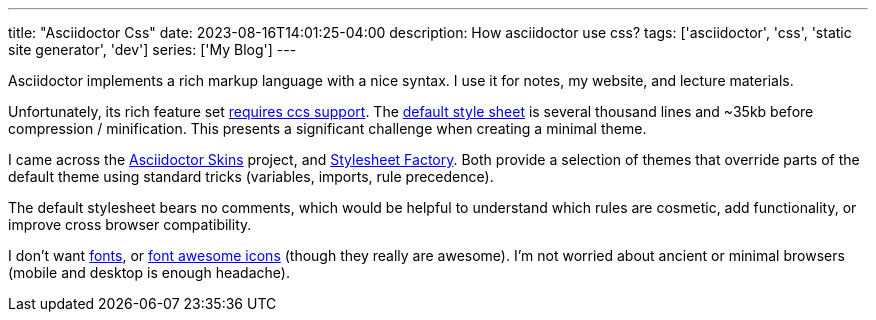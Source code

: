 ---
title: "Asciidoctor Css"
date: 2023-08-16T14:01:25-04:00
description: How asciidoctor use css?
tags: ['asciidoctor', 'css', 'static site generator', 'dev']
series: ['My Blog']
---

Asciidoctor implements a rich markup language with a nice syntax. I use it for notes, my website, and lecture materials.

Unfortunately, its rich feature set https://docs.asciidoctor.org/asciidoctor/latest/html-backend/default-stylesheet/#why-provide-a-default[requires ccs support]. The https://github.com/asciidoctor/asciidoctor/blob/v2.0.19/src/stylesheets/asciidoctor.css[default style sheet] is several thousand lines and ~35kb before compression / minification. This presents a significant challenge when creating a minimal theme.

I came across the https://github.com/darshandsoni/asciidoctor-skins[Asciidoctor Skins] project, and https://github.com/asciidoctor/asciidoctor-stylesheet-factory/[Stylesheet Factory]. Both provide a selection of themes that override parts of the default theme using standard tricks (variables, imports, rule precedence).

The default stylesheet bears no comments, which would be helpful to understand which rules are cosmetic, add functionality, or improve cross browser compatibility.

I don't want https://docs.asciidoctor.org/asciidoctor/latest/html-backend/default-stylesheet/#disable-or-modify-the-web-fonts[fonts], or https://docs.asciidoctor.org/asciidoctor/latest/html-backend/local-font-awesome/[font awesome icons] (though they really are awesome). I'm not worried about ancient or minimal browsers (mobile and desktop is enough headache).

